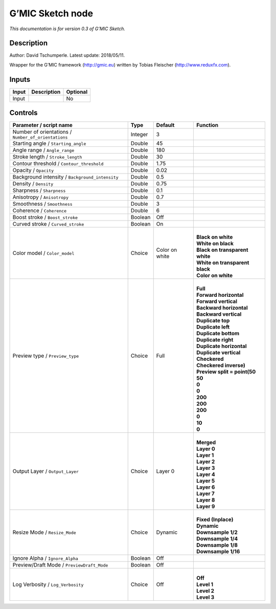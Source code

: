.. _eu.gmic.Sketch:

G’MIC Sketch node
=================

*This documentation is for version 0.3 of G’MIC Sketch.*

Description
-----------

Author: David Tschumperle. Latest update: 2018/05/11.

Wrapper for the G’MIC framework (http://gmic.eu) written by Tobias Fleischer (http://www.reduxfx.com).

Inputs
------

+-------+-------------+----------+
| Input | Description | Optional |
+=======+=============+==========+
| Input |             | No       |
+-------+-------------+----------+

Controls
--------

.. tabularcolumns:: |>{\raggedright}p{0.2\columnwidth}|>{\raggedright}p{0.06\columnwidth}|>{\raggedright}p{0.07\columnwidth}|p{0.63\columnwidth}|

.. cssclass:: longtable

+-----------------------------------------------------+---------+----------------+----------------------------------+
| Parameter / script name                             | Type    | Default        | Function                         |
+=====================================================+=========+================+==================================+
| Number of orientations / ``Number_of_orientations`` | Integer | 3              |                                  |
+-----------------------------------------------------+---------+----------------+----------------------------------+
| Starting angle / ``Starting_angle``                 | Double  | 45             |                                  |
+-----------------------------------------------------+---------+----------------+----------------------------------+
| Angle range / ``Angle_range``                       | Double  | 180            |                                  |
+-----------------------------------------------------+---------+----------------+----------------------------------+
| Stroke length / ``Stroke_length``                   | Double  | 30             |                                  |
+-----------------------------------------------------+---------+----------------+----------------------------------+
| Contour threshold / ``Contour_threshold``           | Double  | 1.75           |                                  |
+-----------------------------------------------------+---------+----------------+----------------------------------+
| Opacity / ``Opacity``                               | Double  | 0.02           |                                  |
+-----------------------------------------------------+---------+----------------+----------------------------------+
| Background intensity / ``Background_intensity``     | Double  | 0.5            |                                  |
+-----------------------------------------------------+---------+----------------+----------------------------------+
| Density / ``Density``                               | Double  | 0.75           |                                  |
+-----------------------------------------------------+---------+----------------+----------------------------------+
| Sharpness / ``Sharpness``                           | Double  | 0.1            |                                  |
+-----------------------------------------------------+---------+----------------+----------------------------------+
| Anisotropy / ``Anisotropy``                         | Double  | 0.7            |                                  |
+-----------------------------------------------------+---------+----------------+----------------------------------+
| Smoothness / ``Smoothness``                         | Double  | 3              |                                  |
+-----------------------------------------------------+---------+----------------+----------------------------------+
| Coherence / ``Coherence``                           | Double  | 6              |                                  |
+-----------------------------------------------------+---------+----------------+----------------------------------+
| Boost stroke / ``Boost_stroke``                     | Boolean | Off            |                                  |
+-----------------------------------------------------+---------+----------------+----------------------------------+
| Curved stroke / ``Curved_stroke``                   | Boolean | On             |                                  |
+-----------------------------------------------------+---------+----------------+----------------------------------+
| Color model / ``Color_model``                       | Choice  | Color on white | |                                |
|                                                     |         |                | | **Black on white**             |
|                                                     |         |                | | **White on black**             |
|                                                     |         |                | | **Black on transparent white** |
|                                                     |         |                | | **White on transparent black** |
|                                                     |         |                | | **Color on white**             |
+-----------------------------------------------------+---------+----------------+----------------------------------+
| Preview type / ``Preview_type``                     | Choice  | Full           | |                                |
|                                                     |         |                | | **Full**                       |
|                                                     |         |                | | **Forward horizontal**         |
|                                                     |         |                | | **Forward vertical**           |
|                                                     |         |                | | **Backward horizontal**        |
|                                                     |         |                | | **Backward vertical**          |
|                                                     |         |                | | **Duplicate top**              |
|                                                     |         |                | | **Duplicate left**             |
|                                                     |         |                | | **Duplicate bottom**           |
|                                                     |         |                | | **Duplicate right**            |
|                                                     |         |                | | **Duplicate horizontal**       |
|                                                     |         |                | | **Duplicate vertical**         |
|                                                     |         |                | | **Checkered**                  |
|                                                     |         |                | | **Checkered inverse)**         |
|                                                     |         |                | | **Preview split = point(50**   |
|                                                     |         |                | | **50**                         |
|                                                     |         |                | | **0**                          |
|                                                     |         |                | | **0**                          |
|                                                     |         |                | | **200**                        |
|                                                     |         |                | | **200**                        |
|                                                     |         |                | | **200**                        |
|                                                     |         |                | | **0**                          |
|                                                     |         |                | | **10**                         |
|                                                     |         |                | | **0**                          |
+-----------------------------------------------------+---------+----------------+----------------------------------+
| Output Layer / ``Output_Layer``                     | Choice  | Layer 0        | |                                |
|                                                     |         |                | | **Merged**                     |
|                                                     |         |                | | **Layer 0**                    |
|                                                     |         |                | | **Layer 1**                    |
|                                                     |         |                | | **Layer 2**                    |
|                                                     |         |                | | **Layer 3**                    |
|                                                     |         |                | | **Layer 4**                    |
|                                                     |         |                | | **Layer 5**                    |
|                                                     |         |                | | **Layer 6**                    |
|                                                     |         |                | | **Layer 7**                    |
|                                                     |         |                | | **Layer 8**                    |
|                                                     |         |                | | **Layer 9**                    |
+-----------------------------------------------------+---------+----------------+----------------------------------+
| Resize Mode / ``Resize_Mode``                       | Choice  | Dynamic        | |                                |
|                                                     |         |                | | **Fixed (Inplace)**            |
|                                                     |         |                | | **Dynamic**                    |
|                                                     |         |                | | **Downsample 1/2**             |
|                                                     |         |                | | **Downsample 1/4**             |
|                                                     |         |                | | **Downsample 1/8**             |
|                                                     |         |                | | **Downsample 1/16**            |
+-----------------------------------------------------+---------+----------------+----------------------------------+
| Ignore Alpha / ``Ignore_Alpha``                     | Boolean | Off            |                                  |
+-----------------------------------------------------+---------+----------------+----------------------------------+
| Preview/Draft Mode / ``PreviewDraft_Mode``          | Boolean | Off            |                                  |
+-----------------------------------------------------+---------+----------------+----------------------------------+
| Log Verbosity / ``Log_Verbosity``                   | Choice  | Off            | |                                |
|                                                     |         |                | | **Off**                        |
|                                                     |         |                | | **Level 1**                    |
|                                                     |         |                | | **Level 2**                    |
|                                                     |         |                | | **Level 3**                    |
+-----------------------------------------------------+---------+----------------+----------------------------------+
